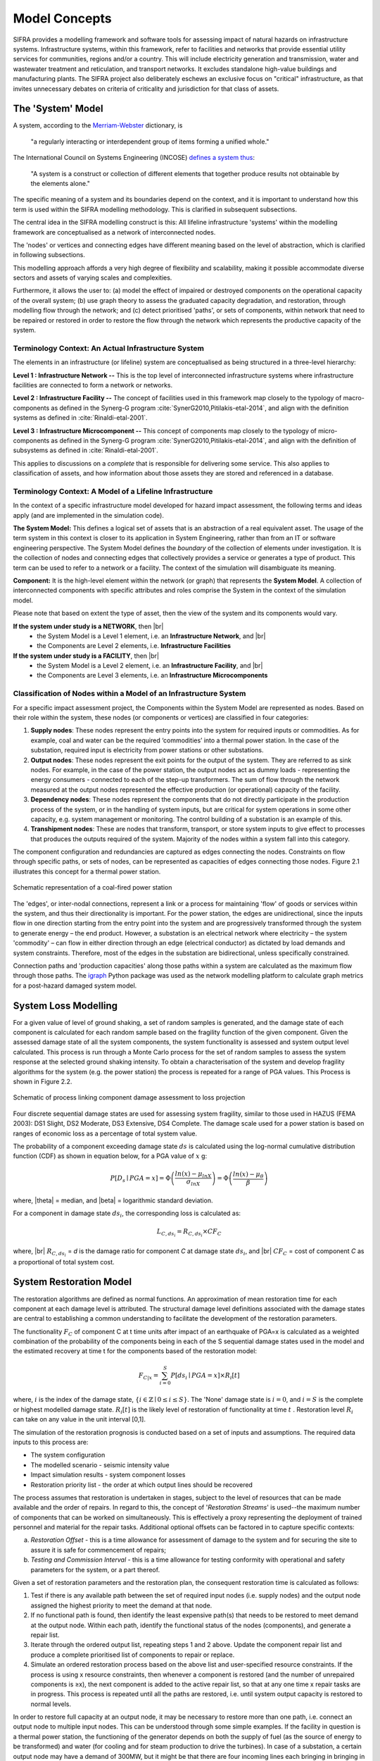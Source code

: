.. _model-concepts:

**************
Model Concepts
**************

SIFRA provides a modelling framework and software tools for assessing
impact of natural hazards on infrastructure systems. Infrastructure
systems, within this framework, refer to facilities and networks that
provide essential utility services for communities, regions and/or a country.
This will include electricity generation and transmission, water and wastewater
treatment and reticulation, and transport networks. It excludes standalone
high-value buildings and manufacturing plants. The SIFRA project also
deliberately eschews an exclusive focus on "critical" infrastructure,
as that invites unnecessary debates on criteria of criticality and
jurisdiction for that class of assets.

.. _system-model-vocab:

The 'System' Model
==================

A system, according to the
`Merriam-Webster <https://www.merriam-webster.com/dictionary/system>`_
dictionary, is

    "a regularly interacting or interdependent group
    of items forming a unified whole."

The International Council on Systems Engineering (INCOSE)
`defines a system thus <http://www.incose.org/AboutSE/WhatIsSE>`_:

    "A system is a construct or collection of different
    elements that together produce results not obtainable
    by the elements alone."

The specific meaning of a system and its boundaries depend on the context,
and it is important to understand how this term is used within the SIFRA
modelling methodology. This is clarified in subsequent subsections.

The central idea in the SIFRA modelling construct is this:
All lifeline infrastructure 'systems' within the modelling framework are
conceptualised as a network of interconnected nodes.

The 'nodes' or vertices and connecting edges have different meaning based
on the level of abstraction, which is clarified in following subsections.

This modelling approach affords a very high degree of flexibility and
scalability, making it possible accommodate diverse sectors and assets
of varying scales and complexities.

Furthermore, it allows the user to:
(a) model the effect of impaired or destroyed components on the
operational capacity of the overall system;
(b) use graph theory to assess the graduated capacity degradation, and
restoration, through modelling flow through the network; and
(c) detect prioritised 'paths', or sets of components, within network
that need to be repaired or restored in order to restore the flow through
the network which represents the productive capacity of the system.


Terminology Context: An Actual Infrastructure System
----------------------------------------------------

The elements in an infrastructure (or lifeline) system are conceptualised
as being structured in a three-level hierarchy:


**Level 1 : Infrastructure Network --**  This is the top level of
interconnected infrastructure systems where infrastructure facilities are
connected to form a network or networks.

**Level 2 : Infrastructure Facility --** The concept of facilities used in this
framework map closely to the typology of macro-components as defined in the
Synerg-G program :cite:`SynerG2010,Pitilakis-etal-2014`, and align with the
definition systems as defined in :cite:`Rinaldi-etal-2001`.

**Level 3 : Infrastructure Microcomponent --** This concept of components map
closely to the typology of micro-components as defined in the Synerg-G program
:cite:`SynerG2010,Pitilakis-etal-2014`, and align with the definition of
subsystems as defined in :cite:`Rinaldi-etal-2001`.

This applies to discussions on a *complete* that is responsible for
delivering some service. This also applies to classification of assets,
and how information about those assets they are stored and referenced
in a database.

Terminology Context: A Model of a Lifeline Infrastructure
---------------------------------------------------------

In the context of a specific infrastructure model developed for hazard
impact assessment, the following terms and ideas apply (and are implemented
in the simulation code).

**The System Model:** This defines a logical set of assets that is an
abstraction of a real equivalent asset. The usage of the term system in this
context is closer to its application in System Engineering, rather than
from an IT or software engineering perspective. The System Model defines
the *boundary* of the collection of elements under investigation. It is
the collection of nodes and connecting edges that collectively provides
a service or generates a type of product. This term can be used to refer
to a network or a facility. The context of the simulation will
disambiguate its meaning.

**Component:** It is the high-level element within the network (or graph) that
represents the **System Model**. A collection of interconnected
components with specific attributes and roles comprise the System
in the context of the simulation model.

Please note that based on extent the type of asset, then the view of the
system and its components would vary.

**If the system under study is a NETWORK**, then |br|
  -  the System Model is a Level 1 element, i.e.
     an **Infrastructure Network**, and |br|
  -  the Components are Level 2 elements, i.e.
     **Infrastructure Facilities**

**If the system under study is a FACILITY**, then |br|
  -  the System Model is a Level 2 element, i.e.
     an **Infrastructure Facility**, and  |br|
  -  the Components are Level 3 elements, i.e.
     an **Infrastructure Microcomponents**

.. _model-node-classification:

Classification of Nodes within a Model of an Infrastructure System
------------------------------------------------------------------

For a specific impact assessment project, the Components within the
System Model are represented as nodes. Based on their role within the
system, these nodes (or components or vertices) are classified in
four categories:

1. **Supply nodes**: These nodes represent the entry points into the system
   for required inputs or commodities. As for example, coal and water can
   be the required ‘commodities’ into a thermal power station. In the case
   of the substation, required input is electricity from power stations or
   other substations.


2. **Output nodes**: These nodes represent the exit points for the output of
   the system. They are referred to as sink nodes. For example, in the
   case of the power station, the output nodes act as dummy loads -
   representing the energy consumers - connected to each of the step-up
   transformers. The sum of flow through the network measured at the
   output nodes represented the effective production (or operational)
   capacity of the facility.


3. **Dependency nodes**: These nodes represent the components that do not
   directly participate in the production process of the system, or in
   the handling of system inputs, but are critical for system operations
   in some other capacity, e.g. system management or monitoring. The
   control building of a substation is an example of this.


4. **Transhipment nodes**: These are nodes that transform, transport, or
   store system inputs to give effect to processes that produces the outputs
   required of the system. Majority of the nodes within a system fall into 
   this category.

The component configuration and redundancies are captured as edges connecting
the nodes. Constraints on flow through specific paths, or sets of nodes, can 
be represented as capacities of edges connecting those nodes. Figure 2.1 
illustrates this concept for a thermal power station.

.. _pwrstn_schematic_diagram:

.. figure:: _static/images/pwrstn_schematic_diagram.png
   :alt: Power station schematic
   :align: center
   :width: 98%
   
   Schematic representation of a coal-fired power station

The 'edges', or inter-nodal connections, represent a link or a process for 
maintaining 'flow' of goods or services within the system, and thus their 
directionality is important. For the power station, the edges are 
unidirectional, since the inputs flow in one direction starting from the 
entry point into the system and are progressively transformed through the 
system to generate energy – the end product. However, a substation is an 
electrical network where electricity – the system 'commodity' – can flow in 
either direction through an edge (electrical conductor) as dictated by load 
demands and system constraints. Therefore, most of the edges in the 
substation are bidirectional, unless specifically constrained.

Connection paths and 'production capacities' along those paths within a
system are calculated as the maximum flow through those paths.
The `igraph <http://igraph.org/python/>`_ Python package was used as the 
network modelling platform to calculate graph metrics for a post-hazard 
damaged system model. 


System Loss Modelling
=====================

For a given value of level of ground shaking, a set of random samples is 
generated, and the damage state of each component is calculated for each 
random sample based on the fragility function of the given component.
Given the assessed damage state of all the system components, the system
functionality is assessed and system output level calculated. This process 
is run through a Monte Carlo process for the set of random samples to
assess the system response at the selected ground shaking intensity. To
obtain a characterisation of the system and develop fragility algorithms
for the system (e.g. the power station) the process is repeated for a
range of PGA values. This Process is shown in Figure 2.2.

.. _fig_hazard_loss_link:

.. figure:: _static/images/hazard_loss_link.png
   :alt: Linking hazard to damage and loss
   :align: center
   :width: 98%

   Schematic of process linking component damage assessment to
   loss projection

Four discrete sequential damage states are used for assessing system 
fragility, similar to those used in HAZUS (FEMA 2003): DS1 Slight, 
DS2 Moderate, DS3 Extensive, DS4 Complete. The damage scale used for a power 
station is based on ranges of economic loss as a percentage of total system 
value.

The probability of a component exceeding damage state :math:`ds` is calculated
using the log-normal cumulative distribution function (CDF) as shown in
equation below, for a PGA value of :math:`x` g:

.. math::

   P[D_s \mid PGA=x] = \Phi \left(\dfrac {ln(x) - \mu_{lnX}}{\sigma_{lnX}}\right)
                     = \Phi \left(\dfrac {ln(x) - \mu_{\theta}}{\beta}\right)

where, |theta| = median, and |beta| = logarithmic standard deviation.

For a component in damage state :math:`ds_i`, the corresponding loss is
calculated as:

.. math::

   L_{C, ds_i} = R_{C, ds_i} \times CF_C

where, |br|
:math:`R_{C, ds_i}` = `d` is the damage ratio for component `C`
at damage state :math:`ds_i`, and |br|
:math:`CF_C` = cost of component `C` as a proportional of total system cost.


System Restoration Model
========================

The restoration algorithms are defined as normal functions. An approximation 
of mean restoration time for each component at each damage level is 
attributed. The structural damage level definitions associated with the 
damage states are central to establishing a common understanding to 
facilitate the development of the restoration parameters.

The functionality :math:`F_C` of component C at t time units after impact
of an earthquake of PGA=x is calculated as a weighted combination of the
probability of the components being in each of the S sequential damage 
states used in the model and the estimated recovery at time t for the 
components based of the restoration model:

.. math:: F_{C|x} = \sum_{i=0}^{S} P[{ds}_i \mid PGA=x] \times R_i[t]

where, :math:`{i}` is the index of the damage state,
:math:`{\{i \in \mathbb{Z} \mid 0 \leq i \leq S\}}`.
The 'None' damage state is :math:`{i=0}`, and :math:`{i=S}` is the complete
or highest modelled damage state. :math:`R_i[t]` is the likely level of
restoration of functionality at time :math:`t` . Restoration level
:math:`R_i` can take on any value in the unit interval [0,1].

The simulation of the restoration prognosis is conducted based on a set of 
inputs and assumptions. The required data inputs to this process are:

- The system configuration
- The modelled scenario - seismic intensity value
- Impact simulation results - system component losses
- Restoration priority list - the order at which output lines should 
  be recovered

The process assumes that restoration is undertaken in stages, subject to 
the level of resources that can be made available and the order of repairs. 
In regard to this, the concept of '*Restoration Streams*' is used--the 
maximum number of components that can be worked on simultaneously. This is 
effectively a proxy representing the deployment of trained personnel and 
material for the repair tasks. Additional optional offsets can be factored 
in to capture specific contexts: 

a) *Restoration Offset* - this is a time allowance for assessment of
   damage to the system and for securing the site to assure it is safe
   for commencement of repairs;

b) *Testing and Commission Interval* - this is a time allowance for testing
   conformity with operational and safety parameters for the system, or a
   part thereof.

Given a set of restoration parameters and the restoration plan, the
consequent restoration time is calculated as follows:

1. Test if there is any available path between the set of required input 
   nodes (i.e. supply nodes) and the output node assigned the highest 
   priority to meet the demand at that node.
   
2. If no functional path is found, then identify the least expensive path(s) 
   that needs to be restored to meet demand at the output node. Within each 
   path, identify the functional status of the nodes (components), and 
   generate a repair list.
   
3. Iterate through the ordered output list, repeating steps 1 and 2 above. 
   Update the component repair list and produce a complete prioritised list 
   of components to repair or replace.
   
4. Simulate an ordered restoration process based on the above list and 
   user-specified resource constraints. If the process is using x resource 
   constraints, then whenever a component is restored (and the number of 
   unrepaired components is ≥x), the next component is added to the active 
   repair list, so that at any one time x repair tasks are in progress. This 
   process is repeated until all the paths are restored, i.e. until system 
   output capacity is restored to normal levels.

In order to restore full capacity at an output node, it may be necessary to 
restore more than one path, i.e. connect an output node to multiple input 
nodes. This can be understood through some simple examples. If the facility 
in question is a thermal power station, the functioning of the generator 
depends on both the supply of fuel (as the source of energy to be
transformed) and water (for cooling and for steam production to drive the
turbines). In case of a substation, a certain output node may have a demand 
of 300MW, but it might be that there are four incoming lines each bringing 
in bringing in 100MW of electricity from power plants. In this case, the 
designated output node must be linked to at least three of the input/supply 
nodes to meet its demand.

In addition to the core process of approximating restoration time, a 
routine for simulating component cannibalisation within a facility or
system has also been incorporated. Here we use cannibalisation to refer
to an exercise whereby an operator may move an undamaged component from
a low priority or redundant line to replace a damaged component on a
high priority line. This exercise may allow the operator to eliminate
the potentially long procurement or transportation time for a replacement
unit, and thereby expedite the restoration of the high priority lines.

The outputs from the restoration model are: 

1) a simple Gantt chart with each component needing repair,

2) restoration plot for each output line over time and the associated
   percentage of total system capacity rehabilitated, and

3) total restoration time for each output line for a given restoration
   scheme.
